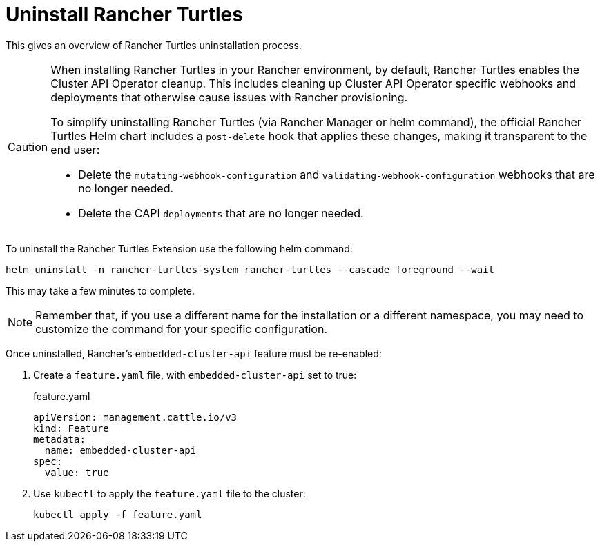 = Uninstall Rancher Turtles
:sidebar_position: 5

This gives an overview of Rancher Turtles uninstallation process.

[CAUTION]
====
When installing Rancher Turtles in your Rancher environment, by default, Rancher Turtles enables the Cluster API Operator cleanup. This includes cleaning up Cluster API Operator specific webhooks and deployments that otherwise cause issues with Rancher provisioning.

To simplify uninstalling Rancher Turtles (via Rancher Manager or helm command), the official Rancher Turtles Helm chart includes a `post-delete` hook that applies these changes, making it transparent to the end user:

* Delete the `mutating-webhook-configuration` and `validating-webhook-configuration` webhooks that are no longer needed.
* Delete the CAPI `deployments` that are no longer needed.
====


To uninstall the Rancher Turtles Extension use the following helm command:

[source,bash]
----
helm uninstall -n rancher-turtles-system rancher-turtles --cascade foreground --wait
----

This may take a few minutes to complete.

[NOTE]
====
Remember that, if you use a different name for the installation or a different namespace, you may need to customize the command for your specific configuration.
====


Once uninstalled, Rancher's `embedded-cluster-api` feature must be re-enabled:

. Create a `feature.yaml` file, with `embedded-cluster-api` set to true:
+
.feature.yaml
[source,yaml]
----
apiVersion: management.cattle.io/v3
kind: Feature
metadata:
  name: embedded-cluster-api
spec:
  value: true
----
+
. Use `kubectl` to apply the `feature.yaml` file to the cluster:
+
[source,bash]
----
kubectl apply -f feature.yaml
----
